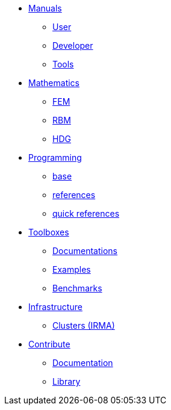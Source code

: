 * xref:index.adoc[Manuals]
** xref:index.adoc#user[User]
** xref:index.adoc#dev[Developer]
** xref:index.adoc#tools[Tools]

* xref:index.adoc[Mathematics]
** xref:index.adoc#user[FEM]
** xref:index.adoc#dev[RBM]
** xref:index.adoc#tools[HDG]

* xref:index.adoc[Programming]
** xref:index.adoc[base]
** xref:index.adoc[references]
** xref:index.adoc[quick references]

* xref:index.adoc#_toolboxes[Toolboxes]
** xref:toolboxes:ROOT:index.adoc[Documentations]
** xref:examples:ROOT:index.adoc[Examples]
** xref:benchmarks:ROOT:index.adoc[Benchmarks]

* xref:index.adoc#_infrastructure[Infrastructure]
** xref:index.adoc#clusters[Clusters (IRMA)]
//** xref:index.adoc#tools[Mesostra (UNISTRA)]
//** xref:index.adoc#tools[FT2 (CESGA)]

* xref:index.adoc[Contribute]
** xref:index.adoc#_documentation[Documentation]
** xref:index.adoc#_library[Library]
